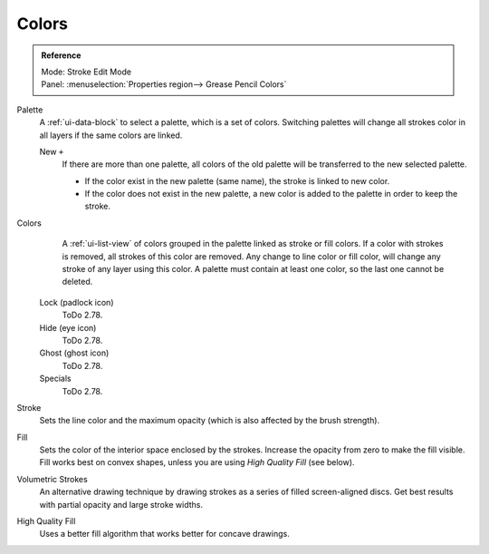 
******
Colors
******

.. admonition:: Reference
   :class: refbox

   | Mode:     Stroke Edit Mode
   | Panel:    :menuselection:`Properties region--> Grease Pencil Colors`

Palette
   A :ref:`ui-data-block` to select a palette, which is a set of colors.
   Switching palettes will change all strokes color in all layers if the same colors are linked.

   New ``+``
      If there are more than one palette,
      all colors of the old palette will be transferred to the new selected palette.

      - If the color exist in the new palette (same name),
        the stroke is linked to new color.
      - If the color does not exist in the new palette,
        a new color is added to the palette in order to keep the stroke.
Colors
      A :ref:`ui-list-view` of colors grouped in the palette linked as stroke or fill colors.
      If a color with strokes is removed, all strokes of this color are removed.
      Any change to line color or fill color, will change any stroke of any layer using this color.
      A palette must contain at least one color, so the last one cannot be deleted.

   Lock (padlock icon)
      ToDo 2.78.
   Hide (eye icon)
      ToDo 2.78.
   Ghost (ghost icon)
      ToDo 2.78.

   Specials
     ToDo 2.78.

Stroke
   Sets the line color and the maximum opacity (which is also affected by the brush strength).
Fill
   Sets the color of the interior space enclosed by the strokes.
   Increase the opacity from zero to make the fill visible.
   Fill works best on convex shapes, unless you are using *High Quality Fill* (see below).

Volumetric Strokes
   An alternative drawing technique by drawing strokes as a series of filled screen-aligned discs.
   Get best results with partial opacity and large stroke widths.
High Quality Fill
   Uses a better fill algorithm that works better for concave drawings.
